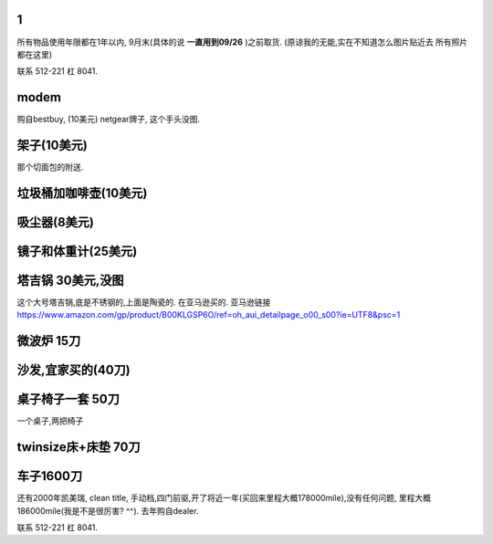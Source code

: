 

1
======================

所有物品使用年限都在1年以内, 9月末(具体的说 **一直用到09/26** )之前取货.
(原谅我的无能,实在不知道怎么图片贴近去
所有照片都在这里)

联系 512-221 杠 8041. 

modem
========================

购自bestbuy, (10美元)
netgear牌子, 这个手头没图.


架子(10美元)
=======================

那个切面包的附送.

.. image:: ./架子.jpg


垃圾桶加咖啡壶(10美元)
============================

.. image:: ./垃圾桶.jpg

吸尘器(8美元)
=========================

.. image:: ./吸尘器.jpg


镜子和体重计(25美元)
=========================

.. image:: ./镜子和体重计.jpg

塔吉锅 30美元,没图
=========================

这个大号塔吉锅,底是不锈钢的,上面是陶瓷的. 在亚马逊买的.
亚马逊链接 https://www.amazon.com/gp/product/B00KLGSP6O/ref=oh_aui_detailpage_o00_s00?ie=UTF8&psc=1

微波炉 15刀
=======================
.. image:: ./微波炉.jpg

沙发,宜家买的(40刀)
=============================
.. image:: ./沙发.jpg

桌子椅子一套 50刀
================================

一个桌子,两把椅子

.. image:: ./桌子和椅子.jpg

.. image:: ./桌子和椅子2.jpg


twinsize床+床垫 70刀
============================

.. image:: ./twinsize的床.jpg


车子1600刀
============================

还有2000年凯美瑞, clean title, 手动档,四门前驱,开了将近一年(买回来里程大概178000mile),没有任何问题, 里程大概186000mile(我是不是很厉害?  ^^).
去年购自dealer. 

.. image:: ./IMG_20160720_145838_mh1469051242597.jpg



联系 512-221 杠 8041. 
